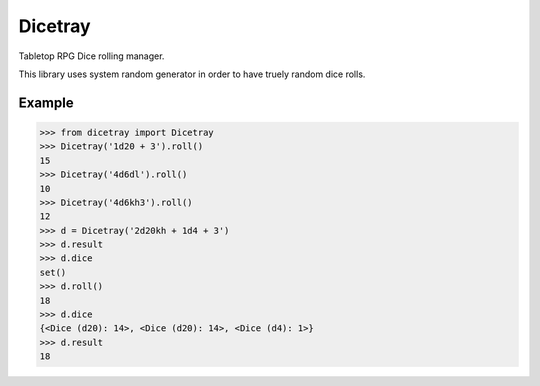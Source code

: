 Dicetray
========

.. image:: https://github.com/gtmanfred/dicetray/workflows/Tests/badge.svg
    :target: https://github.com/gtmanfred/dicetray

.. image:: https://img.shields.io/codecov/c/github/gtmanfred/dicetray
    :target: https://codecov.io/gh/gtmanfred/dicetray

.. image:: https://img.shields.io/pypi/v/dicetray
    :target: https://pypi.org/project/dicetray

.. image:: https://img.shields.io/pypi/l/dicetray
    :target: http://www.apache.org/licenses/LICENSE-2.0

.. image:: https://img.shields.io/pypi/dm/dicetray
    :target: https://pypi.org/project/dicetray/


Tabletop RPG Dice rolling manager.

This library uses system random generator in order to have truely random dice rolls.

Example
-------

.. code-block:: python

    >>> from dicetray import Dicetray
    >>> Dicetray('1d20 + 3').roll()
    15
    >>> Dicetray('4d6dl').roll()
    10
    >>> Dicetray('4d6kh3').roll()
    12
    >>> d = Dicetray('2d20kh + 1d4 + 3')
    >>> d.result
    >>> d.dice
    set()
    >>> d.roll()
    18
    >>> d.dice
    {<Dice (d20): 14>, <Dice (d20): 14>, <Dice (d4): 1>}
    >>> d.result
    18
